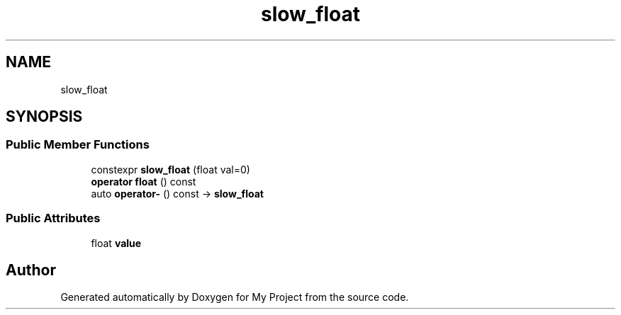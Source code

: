 .TH "slow_float" 3 "Wed Feb 1 2023" "Version Version 0.0" "My Project" \" -*- nroff -*-
.ad l
.nh
.SH NAME
slow_float
.SH SYNOPSIS
.br
.PP
.SS "Public Member Functions"

.in +1c
.ti -1c
.RI "constexpr \fBslow_float\fP (float val=0)"
.br
.ti -1c
.RI "\fBoperator float\fP () const"
.br
.ti -1c
.RI "auto \fBoperator\-\fP () const \-> \fBslow_float\fP"
.br
.in -1c
.SS "Public Attributes"

.in +1c
.ti -1c
.RI "float \fBvalue\fP"
.br
.in -1c

.SH "Author"
.PP 
Generated automatically by Doxygen for My Project from the source code\&.
